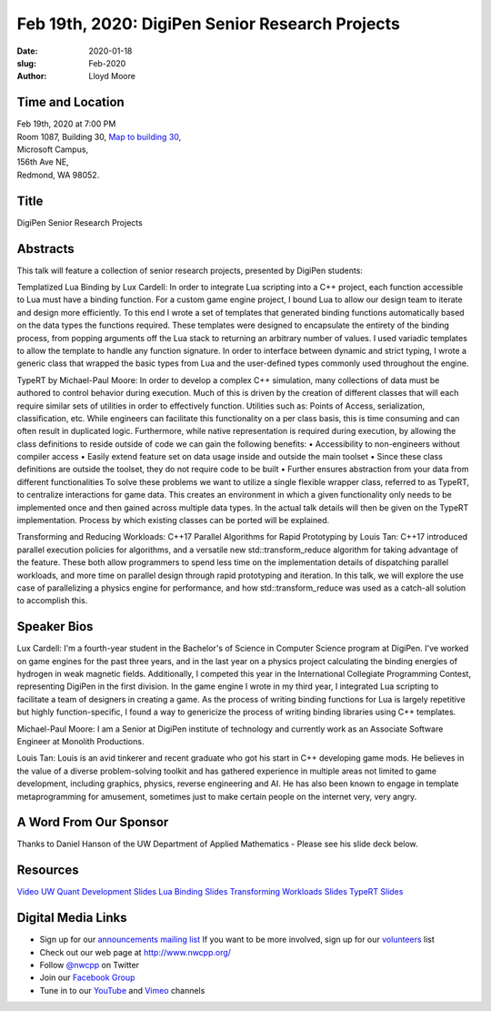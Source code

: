 Feb 19th, 2020: DigiPen Senior Research Projects
#######################################################

:date: 2020-01-18
:slug: Feb-2020
:author: Lloyd Moore

Time and Location
~~~~~~~~~~~~~~~~~
| Feb 19th, 2020 at 7:00 PM
| Room 1087, Building 30,
 `Map to building 30 <https://www.google.com/maps/place/Microsoft+Building+30/@47.645004,-122.1243829,17z/data=!3m1!4b1!4m5!3m4!1s0x54906d7a92bfda0f:0xc03a9c414544c91e!8m2!3d47.6450004!4d-122.1221942>`_,
| Microsoft Campus,
| 156th Ave NE,
| Redmond, WA 98052.

Title
~~~~~
DigiPen Senior Research Projects

Abstracts
~~~~~~~~~
This talk will feature a collection of senior research projects, presented by DigiPen students:

Templatized Lua Binding by Lux Cardell:
In order to integrate Lua scripting into a C++ project, each function
accessible to Lua must have a binding function. For a custom game engine
project, I bound Lua to allow our design team to iterate and design more
efficiently. To this end I wrote a set of templates that generated
binding functions automatically based on the data types the functions
required. These templates were designed to encapsulate the entirety of
the binding process, from popping arguments off the Lua stack to
returning an arbitrary number of values. I used variadic templates to
allow the template to handle any function signature. In order to interface
between dynamic and strict typing, I wrote a generic class that wrapped the basic types from Lua and the user-defined types commonly used throughout the engine.

TypeRT by Michael-Paul Moore:
In order to develop a complex C++ simulation, many collections of data
must be authored to control behavior during execution. Much of this is
driven by the creation of different classes that will each require
similar sets of utilities in order to effectively function. Utilities
such as: Points of Access, serialization, classification, etc. While
engineers can facilitate this functionality on a per class basis, this
is time consuming and can often result in duplicated logic. Furthermore,
while native representation is required during execution, by allowing
the class definitions to reside outside of code we can gain the
following benefits:
•    Accessibility to non-engineers without compiler access
•    Easily extend feature set on data usage inside and outside the main
toolset
•    Since these class definitions are outside the toolset, they do not
require code to be built
•    Further ensures abstraction from your data from different
functionalities
To solve these problems we want to utilize a single flexible wrapper
class, referred to as TypeRT, to centralize interactions for game data.
This creates an environment in which a given functionality only needs to
be implemented once and then gained across multiple data types. In the
actual talk details will then be given on the TypeRT implementation.
Process by which existing classes can be ported will be explained.

Transforming and Reducing Workloads: C++17 Parallel Algorithms for Rapid Prototyping by Louis Tan:
C++17 introduced parallel execution policies for algorithms, and a versatile new std::transform_reduce algorithm for taking advantage of the feature. These both allow programmers to spend less time on the implementation details of dispatching parallel workloads, and more time on parallel design through rapid prototyping and iteration. In this talk, we will explore the use case of parallelizing a physics engine for performance, and how std::transform_reduce was used as a catch-all solution to accomplish this. 

Speaker Bios
~~~~~~~~~~~~

Lux Cardell:
I'm a fourth-year student in the Bachelor's of
Science in Computer Science program at DigiPen. I've worked on game
engines for the past three years, and in the last year on a physics
project calculating the binding energies of hydrogen in weak magnetic
fields. Additionally, I competed this year in the International
Collegiate Programming Contest, representing DigiPen in the first
division. In the game engine I wrote in my third year, I integrated Lua
scripting to facilitate a team of designers in creating a game. As the
process of writing binding functions for Lua is largely repetitive but
highly function-specific, I found a way to genericize the process of
writing binding libraries using C++ templates.

Michael-Paul Moore:
I am a Senior at DigiPen institute of
technology and currently work as an Associate Software Engineer at
Monolith Productions.

Louis Tan:
Louis is an avid tinkerer and recent graduate who got his start in C++ developing game mods. He believes in the value of a diverse problem-solving toolkit and has gathered experience in multiple areas not limited to game development, including graphics, physics, reverse engineering and AI. He has also been known to engage in template metaprogramming for amusement, sometimes just to make certain people on the internet very, very angry. 

A Word From Our Sponsor
~~~~~~~~~~~~~~~~~~~~~~~
Thanks to Daniel Hanson of the UW Department of Applied Mathematics - Please see his slide deck below.

Resources
~~~~~~~~~
`Video <https://www.youtube.com/watch?v=rL09-tOvbT8>`_
`UW Quant Development Slides </talks/2020/QuantDevAt_UW_AMATH.pdf>`_
`Lua Binding Slides </talks/2020/LuaBinding.pptx>`_
`Transforming Workloads Slides </talks/2020/TransformingWorkloads.pptx>`_
`TypeRT Slides </talks/2020/TypeRuntime.pptx>`_

Digital Media Links
~~~~~~~~~~~~~~~~~~~
* Sign up for our `announcements mailing list <http://groups.google.com/group/NwcppAnnounce>`_ If you want to be more involved, sign up for our `volunteers <http://groups.google.com/group/nwcpp-volunteers>`_ list
* Check out our web page at http://www.nwcpp.org/
* Follow `@nwcpp <http://twitter.com/nwcpp>`_ on Twitter
* Join our `Facebook Group <https://www.facebook.com/groups/344125680930/>`_
* Tune in to our `YouTube <http://www.youtube.com/user/NWCPP>`_ and `Vimeo <https://vimeo.com/nwcpp>`_ channels

